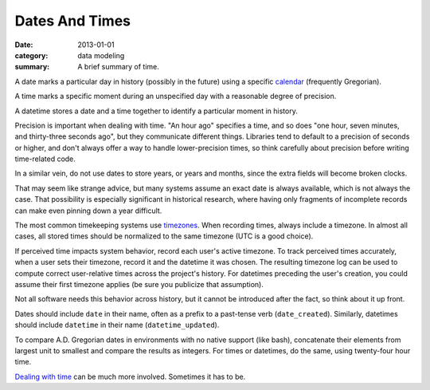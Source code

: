 Dates And Times
===============

:date: 2013-01-01
:category: data modeling
:summary: A brief summary of time.

A date marks a particular day in history (possibly in the future) using a
specific `calendar`_ (frequently Gregorian).

A time marks a specific moment during an unspecified day with a reasonable
degree of precision.

A datetime stores a date and a time together to identify a particular moment in
history.

Precision is important when dealing with time. "An hour ago" specifies a time,
and so does "one hour, seven minutes, and thirty-three seconds ago", but they
communicate different things. Libraries tend to default to a precision of
seconds or higher, and don't always offer a way to handle lower-precision
times, so think carefully about precision before writing time-related code.

In a similar vein, do not use dates to store years, or years and months, since
the extra fields will become broken clocks.

That may seem like strange advice, but many systems assume an exact date is
always available, which is not always the case. That possibility is especially
significant in historical research, where having only fragments of incomplete
records can make even pinning down a year difficult.

The most common timekeeping systems use `timezones`_. When recording times,
always include a timezone. In almost all cases, all stored times should be
normalized to the same timezone (UTC is a good choice).

If perceived time impacts system behavior, record each user's active timezone.
To track perceived times accurately, when a user sets their timezone, record it
and the datetime it was chosen. The resulting timezone log can be used to
compute correct user-relative times across the project's history. For datetimes
preceding the user's creation, you could assume their first timezone applies
(be sure you publicize that assumption).

Not all software needs this behavior across history, but it cannot be
introduced after the fact, so think about it up front.

Dates should include ``date`` in their name, often as a prefix to a past-tense
verb (``date_created``). Similarly, datetimes should include ``datetime`` in
their name (``datetime_updated``).

.. TODO Simplify this paragraph.

To compare A.D. Gregorian dates in environments with no native support (like
bash), concatenate their elements from largest unit to smallest and compare the
results as integers. For times or datetimes, do the same, using twenty-four
hour time.

`Dealing with time`_ can be much more involved. Sometimes it has to be.

.. _calendar: http://en.wikipedia.org/wiki/Calendar
.. _timezones: http://en.wikipedia.org/wiki/Time_zone
.. _Dealing with time: http://news.ycombinator.com/item?id=5083321
